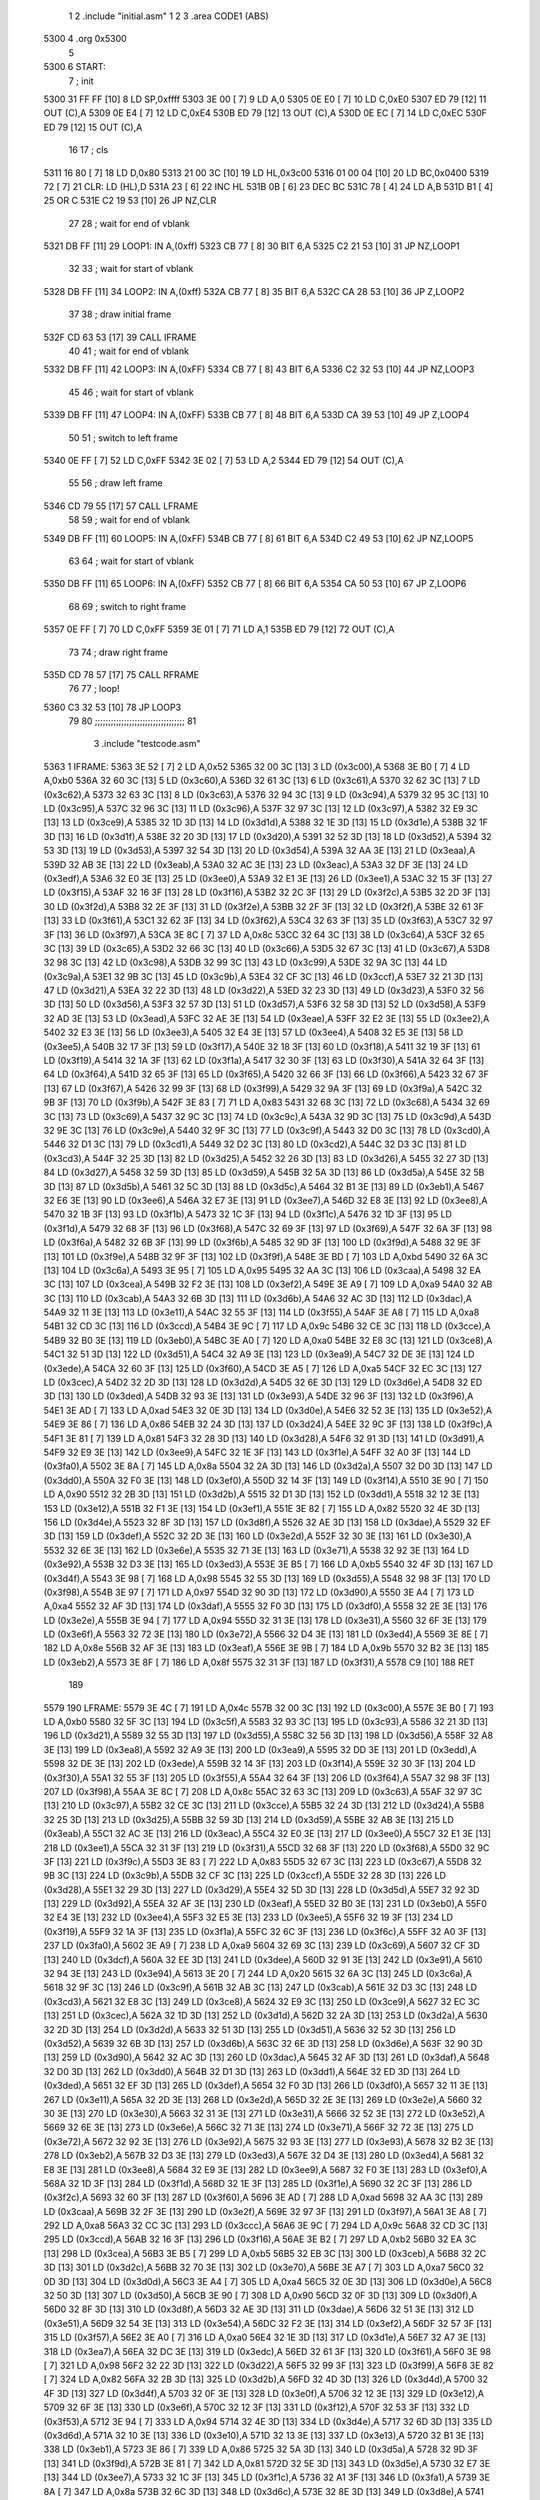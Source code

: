                               1 
                              2     .include "initial.asm"
                              1 
                              2 
                              3         .area   CODE1   (ABS)
   5300                       4         .org    0x5300
                              5 
   5300                       6 START:
                              7         ; init
   5300 31 FF FF      [10]    8         LD      SP,0xffff
   5303 3E 00         [ 7]    9         LD      A,0
   5305 0E E0         [ 7]   10         LD      C,0xE0
   5307 ED 79         [12]   11         OUT     (C),A
   5309 0E E4         [ 7]   12         LD      C,0xE4
   530B ED 79         [12]   13         OUT     (C),A
   530D 0E EC         [ 7]   14         LD      C,0xEC
   530F ED 79         [12]   15         OUT     (C),A
                             16 
                             17         ; cls
   5311 16 80         [ 7]   18         LD      D,0x80
   5313 21 00 3C      [10]   19         LD      HL,0x3c00
   5316 01 00 04      [10]   20         LD      BC,0x0400
   5319 72            [ 7]   21 CLR:    LD      (HL),D
   531A 23            [ 6]   22         INC     HL
   531B 0B            [ 6]   23         DEC     BC
   531C 78            [ 4]   24         LD      A,B
   531D B1            [ 4]   25         OR      C 
   531E C2 19 53      [10]   26         JP      NZ,CLR
                             27 
                             28         ; wait for end of vblank
   5321 DB FF         [11]   29 LOOP1:  IN      A,(0xff)
   5323 CB 77         [ 8]   30         BIT     6,A
   5325 C2 21 53      [10]   31         JP      NZ,LOOP1
                             32 
                             33         ; wait for start of vblank
   5328 DB FF         [11]   34 LOOP2:  IN      A,(0xff)
   532A CB 77         [ 8]   35         BIT     6,A
   532C CA 28 53      [10]   36         JP      Z,LOOP2
                             37 
                             38         ; draw initial frame
   532F CD 63 53      [17]   39         CALL    IFRAME
                             40  
                             41         ; wait for end of vblank
   5332 DB FF         [11]   42 LOOP3:  IN      A,(0xFF)
   5334 CB 77         [ 8]   43         BIT     6,A
   5336 C2 32 53      [10]   44         JP      NZ,LOOP3
                             45 
                             46         ; wait for start of vblank
   5339 DB FF         [11]   47 LOOP4:  IN      A,(0xFF)
   533B CB 77         [ 8]   48         BIT     6,A
   533D CA 39 53      [10]   49         JP      Z,LOOP4
                             50 
                             51         ; switch to left frame
   5340 0E FF         [ 7]   52         LD      C,0xFF
   5342 3E 02         [ 7]   53         LD      A,2
   5344 ED 79         [12]   54         OUT     (C),A
                             55 
                             56         ; draw left frame
   5346 CD 79 55      [17]   57         CALL    LFRAME
                             58 
                             59         ; wait for end of vblank
   5349 DB FF         [11]   60 LOOP5:  IN      A,(0xFF)
   534B CB 77         [ 8]   61         BIT     6,A
   534D C2 49 53      [10]   62         JP      NZ,LOOP5
                             63 
                             64         ; wait for start of vblank
   5350 DB FF         [11]   65 LOOP6:  IN      A,(0xFF)
   5352 CB 77         [ 8]   66         BIT     6,A
   5354 CA 50 53      [10]   67         JP      Z,LOOP6
                             68 
                             69         ; switch to right frame
   5357 0E FF         [ 7]   70         LD      C,0xFF
   5359 3E 01         [ 7]   71         LD      A,1
   535B ED 79         [12]   72         OUT     (C),A
                             73 
                             74         ; draw right frame
   535D CD 78 57      [17]   75         CALL    RFRAME
                             76 
                             77         ; loop!
   5360 C3 32 53      [10]   78         JP      LOOP3
                             79 
                             80 ;;;;;;;;;;;;;;;;;;;;;;;;;;;;;;;;;;
                             81 
                              3     .include "testcode.asm"
   5363                       1 IFRAME:
   5363 3E 52         [ 7]    2         LD      A,0x52
   5365 32 00 3C      [13]    3         LD      (0x3c00),A
   5368 3E B0         [ 7]    4         LD      A,0xb0
   536A 32 60 3C      [13]    5         LD      (0x3c60),A
   536D 32 61 3C      [13]    6         LD      (0x3c61),A
   5370 32 62 3C      [13]    7         LD      (0x3c62),A
   5373 32 63 3C      [13]    8         LD      (0x3c63),A
   5376 32 94 3C      [13]    9         LD      (0x3c94),A
   5379 32 95 3C      [13]   10         LD      (0x3c95),A
   537C 32 96 3C      [13]   11         LD      (0x3c96),A
   537F 32 97 3C      [13]   12         LD      (0x3c97),A
   5382 32 E9 3C      [13]   13         LD      (0x3ce9),A
   5385 32 1D 3D      [13]   14         LD      (0x3d1d),A
   5388 32 1E 3D      [13]   15         LD      (0x3d1e),A
   538B 32 1F 3D      [13]   16         LD      (0x3d1f),A
   538E 32 20 3D      [13]   17         LD      (0x3d20),A
   5391 32 52 3D      [13]   18         LD      (0x3d52),A
   5394 32 53 3D      [13]   19         LD      (0x3d53),A
   5397 32 54 3D      [13]   20         LD      (0x3d54),A
   539A 32 AA 3E      [13]   21         LD      (0x3eaa),A
   539D 32 AB 3E      [13]   22         LD      (0x3eab),A
   53A0 32 AC 3E      [13]   23         LD      (0x3eac),A
   53A3 32 DF 3E      [13]   24         LD      (0x3edf),A
   53A6 32 E0 3E      [13]   25         LD      (0x3ee0),A
   53A9 32 E1 3E      [13]   26         LD      (0x3ee1),A
   53AC 32 15 3F      [13]   27         LD      (0x3f15),A
   53AF 32 16 3F      [13]   28         LD      (0x3f16),A
   53B2 32 2C 3F      [13]   29         LD      (0x3f2c),A
   53B5 32 2D 3F      [13]   30         LD      (0x3f2d),A
   53B8 32 2E 3F      [13]   31         LD      (0x3f2e),A
   53BB 32 2F 3F      [13]   32         LD      (0x3f2f),A
   53BE 32 61 3F      [13]   33         LD      (0x3f61),A
   53C1 32 62 3F      [13]   34         LD      (0x3f62),A
   53C4 32 63 3F      [13]   35         LD      (0x3f63),A
   53C7 32 97 3F      [13]   36         LD      (0x3f97),A
   53CA 3E 8C         [ 7]   37         LD      A,0x8c
   53CC 32 64 3C      [13]   38         LD      (0x3c64),A
   53CF 32 65 3C      [13]   39         LD      (0x3c65),A
   53D2 32 66 3C      [13]   40         LD      (0x3c66),A
   53D5 32 67 3C      [13]   41         LD      (0x3c67),A
   53D8 32 98 3C      [13]   42         LD      (0x3c98),A
   53DB 32 99 3C      [13]   43         LD      (0x3c99),A
   53DE 32 9A 3C      [13]   44         LD      (0x3c9a),A
   53E1 32 9B 3C      [13]   45         LD      (0x3c9b),A
   53E4 32 CF 3C      [13]   46         LD      (0x3ccf),A
   53E7 32 21 3D      [13]   47         LD      (0x3d21),A
   53EA 32 22 3D      [13]   48         LD      (0x3d22),A
   53ED 32 23 3D      [13]   49         LD      (0x3d23),A
   53F0 32 56 3D      [13]   50         LD      (0x3d56),A
   53F3 32 57 3D      [13]   51         LD      (0x3d57),A
   53F6 32 58 3D      [13]   52         LD      (0x3d58),A
   53F9 32 AD 3E      [13]   53         LD      (0x3ead),A
   53FC 32 AE 3E      [13]   54         LD      (0x3eae),A
   53FF 32 E2 3E      [13]   55         LD      (0x3ee2),A
   5402 32 E3 3E      [13]   56         LD      (0x3ee3),A
   5405 32 E4 3E      [13]   57         LD      (0x3ee4),A
   5408 32 E5 3E      [13]   58         LD      (0x3ee5),A
   540B 32 17 3F      [13]   59         LD      (0x3f17),A
   540E 32 18 3F      [13]   60         LD      (0x3f18),A
   5411 32 19 3F      [13]   61         LD      (0x3f19),A
   5414 32 1A 3F      [13]   62         LD      (0x3f1a),A
   5417 32 30 3F      [13]   63         LD      (0x3f30),A
   541A 32 64 3F      [13]   64         LD      (0x3f64),A
   541D 32 65 3F      [13]   65         LD      (0x3f65),A
   5420 32 66 3F      [13]   66         LD      (0x3f66),A
   5423 32 67 3F      [13]   67         LD      (0x3f67),A
   5426 32 99 3F      [13]   68         LD      (0x3f99),A
   5429 32 9A 3F      [13]   69         LD      (0x3f9a),A
   542C 32 9B 3F      [13]   70         LD      (0x3f9b),A
   542F 3E 83         [ 7]   71         LD      A,0x83
   5431 32 68 3C      [13]   72         LD      (0x3c68),A
   5434 32 69 3C      [13]   73         LD      (0x3c69),A
   5437 32 9C 3C      [13]   74         LD      (0x3c9c),A
   543A 32 9D 3C      [13]   75         LD      (0x3c9d),A
   543D 32 9E 3C      [13]   76         LD      (0x3c9e),A
   5440 32 9F 3C      [13]   77         LD      (0x3c9f),A
   5443 32 D0 3C      [13]   78         LD      (0x3cd0),A
   5446 32 D1 3C      [13]   79         LD      (0x3cd1),A
   5449 32 D2 3C      [13]   80         LD      (0x3cd2),A
   544C 32 D3 3C      [13]   81         LD      (0x3cd3),A
   544F 32 25 3D      [13]   82         LD      (0x3d25),A
   5452 32 26 3D      [13]   83         LD      (0x3d26),A
   5455 32 27 3D      [13]   84         LD      (0x3d27),A
   5458 32 59 3D      [13]   85         LD      (0x3d59),A
   545B 32 5A 3D      [13]   86         LD      (0x3d5a),A
   545E 32 5B 3D      [13]   87         LD      (0x3d5b),A
   5461 32 5C 3D      [13]   88         LD      (0x3d5c),A
   5464 32 B1 3E      [13]   89         LD      (0x3eb1),A
   5467 32 E6 3E      [13]   90         LD      (0x3ee6),A
   546A 32 E7 3E      [13]   91         LD      (0x3ee7),A
   546D 32 E8 3E      [13]   92         LD      (0x3ee8),A
   5470 32 1B 3F      [13]   93         LD      (0x3f1b),A
   5473 32 1C 3F      [13]   94         LD      (0x3f1c),A
   5476 32 1D 3F      [13]   95         LD      (0x3f1d),A
   5479 32 68 3F      [13]   96         LD      (0x3f68),A
   547C 32 69 3F      [13]   97         LD      (0x3f69),A
   547F 32 6A 3F      [13]   98         LD      (0x3f6a),A
   5482 32 6B 3F      [13]   99         LD      (0x3f6b),A
   5485 32 9D 3F      [13]  100         LD      (0x3f9d),A
   5488 32 9E 3F      [13]  101         LD      (0x3f9e),A
   548B 32 9F 3F      [13]  102         LD      (0x3f9f),A
   548E 3E BD         [ 7]  103         LD      A,0xbd
   5490 32 6A 3C      [13]  104         LD      (0x3c6a),A
   5493 3E 95         [ 7]  105         LD      A,0x95
   5495 32 AA 3C      [13]  106         LD      (0x3caa),A
   5498 32 EA 3C      [13]  107         LD      (0x3cea),A
   549B 32 F2 3E      [13]  108         LD      (0x3ef2),A
   549E 3E A9         [ 7]  109         LD      A,0xa9
   54A0 32 AB 3C      [13]  110         LD      (0x3cab),A
   54A3 32 6B 3D      [13]  111         LD      (0x3d6b),A
   54A6 32 AC 3D      [13]  112         LD      (0x3dac),A
   54A9 32 11 3E      [13]  113         LD      (0x3e11),A
   54AC 32 55 3F      [13]  114         LD      (0x3f55),A
   54AF 3E A8         [ 7]  115         LD      A,0xa8
   54B1 32 CD 3C      [13]  116         LD      (0x3ccd),A
   54B4 3E 9C         [ 7]  117         LD      A,0x9c
   54B6 32 CE 3C      [13]  118         LD      (0x3cce),A
   54B9 32 B0 3E      [13]  119         LD      (0x3eb0),A
   54BC 3E A0         [ 7]  120         LD      A,0xa0
   54BE 32 E8 3C      [13]  121         LD      (0x3ce8),A
   54C1 32 51 3D      [13]  122         LD      (0x3d51),A
   54C4 32 A9 3E      [13]  123         LD      (0x3ea9),A
   54C7 32 DE 3E      [13]  124         LD      (0x3ede),A
   54CA 32 60 3F      [13]  125         LD      (0x3f60),A
   54CD 3E A5         [ 7]  126         LD      A,0xa5
   54CF 32 EC 3C      [13]  127         LD      (0x3cec),A
   54D2 32 2D 3D      [13]  128         LD      (0x3d2d),A
   54D5 32 6E 3D      [13]  129         LD      (0x3d6e),A
   54D8 32 ED 3D      [13]  130         LD      (0x3ded),A
   54DB 32 93 3E      [13]  131         LD      (0x3e93),A
   54DE 32 96 3F      [13]  132         LD      (0x3f96),A
   54E1 3E AD         [ 7]  133         LD      A,0xad
   54E3 32 0E 3D      [13]  134         LD      (0x3d0e),A
   54E6 32 52 3E      [13]  135         LD      (0x3e52),A
   54E9 3E 86         [ 7]  136         LD      A,0x86
   54EB 32 24 3D      [13]  137         LD      (0x3d24),A
   54EE 32 9C 3F      [13]  138         LD      (0x3f9c),A
   54F1 3E 81         [ 7]  139         LD      A,0x81
   54F3 32 28 3D      [13]  140         LD      (0x3d28),A
   54F6 32 91 3D      [13]  141         LD      (0x3d91),A
   54F9 32 E9 3E      [13]  142         LD      (0x3ee9),A
   54FC 32 1E 3F      [13]  143         LD      (0x3f1e),A
   54FF 32 A0 3F      [13]  144         LD      (0x3fa0),A
   5502 3E 8A         [ 7]  145         LD      A,0x8a
   5504 32 2A 3D      [13]  146         LD      (0x3d2a),A
   5507 32 D0 3D      [13]  147         LD      (0x3dd0),A
   550A 32 F0 3E      [13]  148         LD      (0x3ef0),A
   550D 32 14 3F      [13]  149         LD      (0x3f14),A
   5510 3E 90         [ 7]  150         LD      A,0x90
   5512 32 2B 3D      [13]  151         LD      (0x3d2b),A
   5515 32 D1 3D      [13]  152         LD      (0x3dd1),A
   5518 32 12 3E      [13]  153         LD      (0x3e12),A
   551B 32 F1 3E      [13]  154         LD      (0x3ef1),A
   551E 3E 82         [ 7]  155         LD      A,0x82
   5520 32 4E 3D      [13]  156         LD      (0x3d4e),A
   5523 32 8F 3D      [13]  157         LD      (0x3d8f),A
   5526 32 AE 3D      [13]  158         LD      (0x3dae),A
   5529 32 EF 3D      [13]  159         LD      (0x3def),A
   552C 32 2D 3E      [13]  160         LD      (0x3e2d),A
   552F 32 30 3E      [13]  161         LD      (0x3e30),A
   5532 32 6E 3E      [13]  162         LD      (0x3e6e),A
   5535 32 71 3E      [13]  163         LD      (0x3e71),A
   5538 32 92 3E      [13]  164         LD      (0x3e92),A
   553B 32 D3 3E      [13]  165         LD      (0x3ed3),A
   553E 3E B5         [ 7]  166         LD      A,0xb5
   5540 32 4F 3D      [13]  167         LD      (0x3d4f),A
   5543 3E 98         [ 7]  168         LD      A,0x98
   5545 32 55 3D      [13]  169         LD      (0x3d55),A
   5548 32 98 3F      [13]  170         LD      (0x3f98),A
   554B 3E 97         [ 7]  171         LD      A,0x97
   554D 32 90 3D      [13]  172         LD      (0x3d90),A
   5550 3E A4         [ 7]  173         LD      A,0xa4
   5552 32 AF 3D      [13]  174         LD      (0x3daf),A
   5555 32 F0 3D      [13]  175         LD      (0x3df0),A
   5558 32 2E 3E      [13]  176         LD      (0x3e2e),A
   555B 3E 94         [ 7]  177         LD      A,0x94
   555D 32 31 3E      [13]  178         LD      (0x3e31),A
   5560 32 6F 3E      [13]  179         LD      (0x3e6f),A
   5563 32 72 3E      [13]  180         LD      (0x3e72),A
   5566 32 D4 3E      [13]  181         LD      (0x3ed4),A
   5569 3E 8E         [ 7]  182         LD      A,0x8e
   556B 32 AF 3E      [13]  183         LD      (0x3eaf),A
   556E 3E 9B         [ 7]  184         LD      A,0x9b
   5570 32 B2 3E      [13]  185         LD      (0x3eb2),A
   5573 3E 8F         [ 7]  186         LD      A,0x8f
   5575 32 31 3F      [13]  187         LD      (0x3f31),A
   5578 C9            [10]  188         RET
                            189 
   5579                     190 LFRAME:
   5579 3E 4C         [ 7]  191         LD      A,0x4c
   557B 32 00 3C      [13]  192         LD      (0x3c00),A
   557E 3E B0         [ 7]  193         LD      A,0xb0
   5580 32 5F 3C      [13]  194         LD      (0x3c5f),A
   5583 32 93 3C      [13]  195         LD      (0x3c93),A
   5586 32 21 3D      [13]  196         LD      (0x3d21),A
   5589 32 55 3D      [13]  197         LD      (0x3d55),A
   558C 32 56 3D      [13]  198         LD      (0x3d56),A
   558F 32 A8 3E      [13]  199         LD      (0x3ea8),A
   5592 32 A9 3E      [13]  200         LD      (0x3ea9),A
   5595 32 DD 3E      [13]  201         LD      (0x3edd),A
   5598 32 DE 3E      [13]  202         LD      (0x3ede),A
   559B 32 14 3F      [13]  203         LD      (0x3f14),A
   559E 32 30 3F      [13]  204         LD      (0x3f30),A
   55A1 32 55 3F      [13]  205         LD      (0x3f55),A
   55A4 32 64 3F      [13]  206         LD      (0x3f64),A
   55A7 32 98 3F      [13]  207         LD      (0x3f98),A
   55AA 3E 8C         [ 7]  208         LD      A,0x8c
   55AC 32 63 3C      [13]  209         LD      (0x3c63),A
   55AF 32 97 3C      [13]  210         LD      (0x3c97),A
   55B2 32 CE 3C      [13]  211         LD      (0x3cce),A
   55B5 32 24 3D      [13]  212         LD      (0x3d24),A
   55B8 32 25 3D      [13]  213         LD      (0x3d25),A
   55BB 32 59 3D      [13]  214         LD      (0x3d59),A
   55BE 32 AB 3E      [13]  215         LD      (0x3eab),A
   55C1 32 AC 3E      [13]  216         LD      (0x3eac),A
   55C4 32 E0 3E      [13]  217         LD      (0x3ee0),A
   55C7 32 E1 3E      [13]  218         LD      (0x3ee1),A
   55CA 32 31 3F      [13]  219         LD      (0x3f31),A
   55CD 32 68 3F      [13]  220         LD      (0x3f68),A
   55D0 32 9C 3F      [13]  221         LD      (0x3f9c),A
   55D3 3E 83         [ 7]  222         LD      A,0x83
   55D5 32 67 3C      [13]  223         LD      (0x3c67),A
   55D8 32 9B 3C      [13]  224         LD      (0x3c9b),A
   55DB 32 CF 3C      [13]  225         LD      (0x3ccf),A
   55DE 32 28 3D      [13]  226         LD      (0x3d28),A
   55E1 32 29 3D      [13]  227         LD      (0x3d29),A
   55E4 32 5D 3D      [13]  228         LD      (0x3d5d),A
   55E7 32 92 3D      [13]  229         LD      (0x3d92),A
   55EA 32 AF 3E      [13]  230         LD      (0x3eaf),A
   55ED 32 B0 3E      [13]  231         LD      (0x3eb0),A
   55F0 32 E4 3E      [13]  232         LD      (0x3ee4),A
   55F3 32 E5 3E      [13]  233         LD      (0x3ee5),A
   55F6 32 19 3F      [13]  234         LD      (0x3f19),A
   55F9 32 1A 3F      [13]  235         LD      (0x3f1a),A
   55FC 32 6C 3F      [13]  236         LD      (0x3f6c),A
   55FF 32 A0 3F      [13]  237         LD      (0x3fa0),A
   5602 3E A9         [ 7]  238         LD      A,0xa9
   5604 32 69 3C      [13]  239         LD      (0x3c69),A
   5607 32 CF 3D      [13]  240         LD      (0x3dcf),A
   560A 32 EE 3D      [13]  241         LD      (0x3dee),A
   560D 32 91 3E      [13]  242         LD      (0x3e91),A
   5610 32 94 3E      [13]  243         LD      (0x3e94),A
   5613 3E 20         [ 7]  244         LD      A,0x20
   5615 32 6A 3C      [13]  245         LD      (0x3c6a),A
   5618 32 9F 3C      [13]  246         LD      (0x3c9f),A
   561B 32 AB 3C      [13]  247         LD      (0x3cab),A
   561E 32 D3 3C      [13]  248         LD      (0x3cd3),A
   5621 32 E8 3C      [13]  249         LD      (0x3ce8),A
   5624 32 E9 3C      [13]  250         LD      (0x3ce9),A
   5627 32 EC 3C      [13]  251         LD      (0x3cec),A
   562A 32 1D 3D      [13]  252         LD      (0x3d1d),A
   562D 32 2A 3D      [13]  253         LD      (0x3d2a),A
   5630 32 2D 3D      [13]  254         LD      (0x3d2d),A
   5633 32 51 3D      [13]  255         LD      (0x3d51),A
   5636 32 52 3D      [13]  256         LD      (0x3d52),A
   5639 32 6B 3D      [13]  257         LD      (0x3d6b),A
   563C 32 6E 3D      [13]  258         LD      (0x3d6e),A
   563F 32 90 3D      [13]  259         LD      (0x3d90),A
   5642 32 AC 3D      [13]  260         LD      (0x3dac),A
   5645 32 AF 3D      [13]  261         LD      (0x3daf),A
   5648 32 D0 3D      [13]  262         LD      (0x3dd0),A
   564B 32 D1 3D      [13]  263         LD      (0x3dd1),A
   564E 32 ED 3D      [13]  264         LD      (0x3ded),A
   5651 32 EF 3D      [13]  265         LD      (0x3def),A
   5654 32 F0 3D      [13]  266         LD      (0x3df0),A
   5657 32 11 3E      [13]  267         LD      (0x3e11),A
   565A 32 2D 3E      [13]  268         LD      (0x3e2d),A
   565D 32 2E 3E      [13]  269         LD      (0x3e2e),A
   5660 32 30 3E      [13]  270         LD      (0x3e30),A
   5663 32 31 3E      [13]  271         LD      (0x3e31),A
   5666 32 52 3E      [13]  272         LD      (0x3e52),A
   5669 32 6E 3E      [13]  273         LD      (0x3e6e),A
   566C 32 71 3E      [13]  274         LD      (0x3e71),A
   566F 32 72 3E      [13]  275         LD      (0x3e72),A
   5672 32 92 3E      [13]  276         LD      (0x3e92),A
   5675 32 93 3E      [13]  277         LD      (0x3e93),A
   5678 32 B2 3E      [13]  278         LD      (0x3eb2),A
   567B 32 D3 3E      [13]  279         LD      (0x3ed3),A
   567E 32 D4 3E      [13]  280         LD      (0x3ed4),A
   5681 32 E8 3E      [13]  281         LD      (0x3ee8),A
   5684 32 E9 3E      [13]  282         LD      (0x3ee9),A
   5687 32 F0 3E      [13]  283         LD      (0x3ef0),A
   568A 32 1D 3F      [13]  284         LD      (0x3f1d),A
   568D 32 1E 3F      [13]  285         LD      (0x3f1e),A
   5690 32 2C 3F      [13]  286         LD      (0x3f2c),A
   5693 32 60 3F      [13]  287         LD      (0x3f60),A
   5696 3E AD         [ 7]  288         LD      A,0xad
   5698 32 AA 3C      [13]  289         LD      (0x3caa),A
   569B 32 2F 3E      [13]  290         LD      (0x3e2f),A
   569E 32 97 3F      [13]  291         LD      (0x3f97),A
   56A1 3E A8         [ 7]  292         LD      A,0xa8
   56A3 32 CC 3C      [13]  293         LD      (0x3ccc),A
   56A6 3E 9C         [ 7]  294         LD      A,0x9c
   56A8 32 CD 3C      [13]  295         LD      (0x3ccd),A
   56AB 32 16 3F      [13]  296         LD      (0x3f16),A
   56AE 3E B2         [ 7]  297         LD      A,0xb2
   56B0 32 EA 3C      [13]  298         LD      (0x3cea),A
   56B3 3E B5         [ 7]  299         LD      A,0xb5
   56B5 32 EB 3C      [13]  300         LD      (0x3ceb),A
   56B8 32 2C 3D      [13]  301         LD      (0x3d2c),A
   56BB 32 70 3E      [13]  302         LD      (0x3e70),A
   56BE 3E A7         [ 7]  303         LD      A,0xa7
   56C0 32 0D 3D      [13]  304         LD      (0x3d0d),A
   56C3 3E A4         [ 7]  305         LD      A,0xa4
   56C5 32 0E 3D      [13]  306         LD      (0x3d0e),A
   56C8 32 50 3D      [13]  307         LD      (0x3d50),A
   56CB 3E 90         [ 7]  308         LD      A,0x90
   56CD 32 0F 3D      [13]  309         LD      (0x3d0f),A
   56D0 32 8F 3D      [13]  310         LD      (0x3d8f),A
   56D3 32 AE 3D      [13]  311         LD      (0x3dae),A
   56D6 32 51 3E      [13]  312         LD      (0x3e51),A
   56D9 32 54 3E      [13]  313         LD      (0x3e54),A
   56DC 32 F2 3E      [13]  314         LD      (0x3ef2),A
   56DF 32 57 3F      [13]  315         LD      (0x3f57),A
   56E2 3E A0         [ 7]  316         LD      A,0xa0
   56E4 32 1E 3D      [13]  317         LD      (0x3d1e),A
   56E7 32 A7 3E      [13]  318         LD      (0x3ea7),A
   56EA 32 DC 3E      [13]  319         LD      (0x3edc),A
   56ED 32 61 3F      [13]  320         LD      (0x3f61),A
   56F0 3E 98         [ 7]  321         LD      A,0x98
   56F2 32 22 3D      [13]  322         LD      (0x3d22),A
   56F5 32 99 3F      [13]  323         LD      (0x3f99),A
   56F8 3E 82         [ 7]  324         LD      A,0x82
   56FA 32 2B 3D      [13]  325         LD      (0x3d2b),A
   56FD 32 4D 3D      [13]  326         LD      (0x3d4d),A
   5700 32 4F 3D      [13]  327         LD      (0x3d4f),A
   5703 32 0F 3E      [13]  328         LD      (0x3e0f),A
   5706 32 12 3E      [13]  329         LD      (0x3e12),A
   5709 32 6F 3E      [13]  330         LD      (0x3e6f),A
   570C 32 12 3F      [13]  331         LD      (0x3f12),A
   570F 32 53 3F      [13]  332         LD      (0x3f53),A
   5712 3E 94         [ 7]  333         LD      A,0x94
   5714 32 4E 3D      [13]  334         LD      (0x3d4e),A
   5717 32 6D 3D      [13]  335         LD      (0x3d6d),A
   571A 32 10 3E      [13]  336         LD      (0x3e10),A
   571D 32 13 3E      [13]  337         LD      (0x3e13),A
   5720 32 B1 3E      [13]  338         LD      (0x3eb1),A
   5723 3E 86         [ 7]  339         LD      A,0x86
   5725 32 5A 3D      [13]  340         LD      (0x3d5a),A
   5728 32 9D 3F      [13]  341         LD      (0x3f9d),A
   572B 3E 81         [ 7]  342         LD      A,0x81
   572D 32 5E 3D      [13]  343         LD      (0x3d5e),A
   5730 32 E7 3E      [13]  344         LD      (0x3ee7),A
   5733 32 1C 3F      [13]  345         LD      (0x3f1c),A
   5736 32 A1 3F      [13]  346         LD      (0x3fa1),A
   5739 3E 8A         [ 7]  347         LD      A,0x8a
   573B 32 6C 3D      [13]  348         LD      (0x3d6c),A
   573E 32 8E 3D      [13]  349         LD      (0x3d8e),A
   5741 32 50 3E      [13]  350         LD      (0x3e50),A
   5744 32 53 3E      [13]  351         LD      (0x3e53),A
   5747 32 F1 3E      [13]  352         LD      (0x3ef1),A
   574A 32 56 3F      [13]  353         LD      (0x3f56),A
   574D 3E AB         [ 7]  354         LD      A,0xab
   574F 32 91 3D      [13]  355         LD      (0x3d91),A
   5752 32 AD 3D      [13]  356         LD      (0x3dad),A
   5755 3E A5         [ 7]  357         LD      A,0xa5
   5757 32 D2 3D      [13]  358         LD      (0x3dd2),A
   575A 32 D2 3E      [13]  359         LD      (0x3ed2),A
   575D 32 D5 3E      [13]  360         LD      (0x3ed5),A
   5760 3E B4         [ 7]  361         LD      A,0xb4
   5762 32 13 3F      [13]  362         LD      (0x3f13),A
   5765 3E 8E         [ 7]  363         LD      A,0x8e
   5767 32 15 3F      [13]  364         LD      (0x3f15),A
   576A 3E 8D         [ 7]  365         LD      A,0x8d
   576C 32 32 3F      [13]  366         LD      (0x3f32),A
   576F 3E 89         [ 7]  367         LD      A,0x89
   5771 32 54 3F      [13]  368         LD      (0x3f54),A
   5774 32 96 3F      [13]  369         LD      (0x3f96),A
   5777 C9            [10]  370         RET
                            371 
   5778                     372 RFRAME:
   5778 3E 52         [ 7]  373         LD      A,0x52
   577A 32 00 3C      [13]  374         LD      (0x3c00),A
   577D 3E 20         [ 7]  375         LD      A,0x20
   577F 32 5F 3C      [13]  376         LD      (0x3c5f),A
   5782 32 93 3C      [13]  377         LD      (0x3c93),A
   5785 32 CC 3C      [13]  378         LD      (0x3ccc),A
   5788 32 EB 3C      [13]  379         LD      (0x3ceb),A
   578B 32 0D 3D      [13]  380         LD      (0x3d0d),A
   578E 32 0F 3D      [13]  381         LD      (0x3d0f),A
   5791 32 29 3D      [13]  382         LD      (0x3d29),A
   5794 32 2C 3D      [13]  383         LD      (0x3d2c),A
   5797 32 4D 3D      [13]  384         LD      (0x3d4d),A
   579A 32 50 3D      [13]  385         LD      (0x3d50),A
   579D 32 5D 3D      [13]  386         LD      (0x3d5d),A
   57A0 32 5E 3D      [13]  387         LD      (0x3d5e),A
   57A3 32 6C 3D      [13]  388         LD      (0x3d6c),A
   57A6 32 6D 3D      [13]  389         LD      (0x3d6d),A
   57A9 32 8E 3D      [13]  390         LD      (0x3d8e),A
   57AC 32 92 3D      [13]  391         LD      (0x3d92),A
   57AF 32 AD 3D      [13]  392         LD      (0x3dad),A
   57B2 32 CF 3D      [13]  393         LD      (0x3dcf),A
   57B5 32 D2 3D      [13]  394         LD      (0x3dd2),A
   57B8 32 EE 3D      [13]  395         LD      (0x3dee),A
   57BB 32 0F 3E      [13]  396         LD      (0x3e0f),A
   57BE 32 10 3E      [13]  397         LD      (0x3e10),A
   57C1 32 13 3E      [13]  398         LD      (0x3e13),A
   57C4 32 2F 3E      [13]  399         LD      (0x3e2f),A
   57C7 32 50 3E      [13]  400         LD      (0x3e50),A
   57CA 32 51 3E      [13]  401         LD      (0x3e51),A
   57CD 32 53 3E      [13]  402         LD      (0x3e53),A
   57D0 32 54 3E      [13]  403         LD      (0x3e54),A
   57D3 32 70 3E      [13]  404         LD      (0x3e70),A
   57D6 32 91 3E      [13]  405         LD      (0x3e91),A
   57D9 32 94 3E      [13]  406         LD      (0x3e94),A
   57DC 32 A7 3E      [13]  407         LD      (0x3ea7),A
   57DF 32 A8 3E      [13]  408         LD      (0x3ea8),A
   57E2 32 D2 3E      [13]  409         LD      (0x3ed2),A
   57E5 32 D5 3E      [13]  410         LD      (0x3ed5),A
   57E8 32 DC 3E      [13]  411         LD      (0x3edc),A
   57EB 32 DD 3E      [13]  412         LD      (0x3edd),A
   57EE 32 12 3F      [13]  413         LD      (0x3f12),A
   57F1 32 13 3F      [13]  414         LD      (0x3f13),A
   57F4 32 32 3F      [13]  415         LD      (0x3f32),A
   57F7 32 53 3F      [13]  416         LD      (0x3f53),A
   57FA 32 54 3F      [13]  417         LD      (0x3f54),A
   57FD 32 56 3F      [13]  418         LD      (0x3f56),A
   5800 32 57 3F      [13]  419         LD      (0x3f57),A
   5803 32 6C 3F      [13]  420         LD      (0x3f6c),A
   5806 32 A1 3F      [13]  421         LD      (0x3fa1),A
   5809 3E B0         [ 7]  422         LD      A,0xb0
   580B 32 63 3C      [13]  423         LD      (0x3c63),A
   580E 32 97 3C      [13]  424         LD      (0x3c97),A
   5811 32 E9 3C      [13]  425         LD      (0x3ce9),A
   5814 32 1D 3D      [13]  426         LD      (0x3d1d),A
   5817 32 1E 3D      [13]  427         LD      (0x3d1e),A
   581A 32 52 3D      [13]  428         LD      (0x3d52),A
   581D 32 AB 3E      [13]  429         LD      (0x3eab),A
   5820 32 AC 3E      [13]  430         LD      (0x3eac),A
   5823 32 E0 3E      [13]  431         LD      (0x3ee0),A
   5826 32 E1 3E      [13]  432         LD      (0x3ee1),A
   5829 32 15 3F      [13]  433         LD      (0x3f15),A
   582C 32 16 3F      [13]  434         LD      (0x3f16),A
   582F 32 2C 3F      [13]  435         LD      (0x3f2c),A
   5832 32 61 3F      [13]  436         LD      (0x3f61),A
   5835 32 97 3F      [13]  437         LD      (0x3f97),A
   5838 3E 8C         [ 7]  438         LD      A,0x8c
   583A 32 67 3C      [13]  439         LD      (0x3c67),A
   583D 32 9B 3C      [13]  440         LD      (0x3c9b),A
   5840 32 CF 3C      [13]  441         LD      (0x3ccf),A
   5843 32 21 3D      [13]  442         LD      (0x3d21),A
   5846 32 22 3D      [13]  443         LD      (0x3d22),A
   5849 32 56 3D      [13]  444         LD      (0x3d56),A
   584C 32 E4 3E      [13]  445         LD      (0x3ee4),A
   584F 32 E5 3E      [13]  446         LD      (0x3ee5),A
   5852 32 19 3F      [13]  447         LD      (0x3f19),A
   5855 32 1A 3F      [13]  448         LD      (0x3f1a),A
   5858 32 30 3F      [13]  449         LD      (0x3f30),A
   585B 32 64 3F      [13]  450         LD      (0x3f64),A
   585E 32 99 3F      [13]  451         LD      (0x3f99),A
   5861 3E 83         [ 7]  452         LD      A,0x83
   5863 32 69 3C      [13]  453         LD      (0x3c69),A
   5866 32 9F 3C      [13]  454         LD      (0x3c9f),A
   5869 32 D3 3C      [13]  455         LD      (0x3cd3),A
   586C 32 25 3D      [13]  456         LD      (0x3d25),A
   586F 32 59 3D      [13]  457         LD      (0x3d59),A
   5872 32 5A 3D      [13]  458         LD      (0x3d5a),A
   5875 32 B1 3E      [13]  459         LD      (0x3eb1),A
   5878 32 E7 3E      [13]  460         LD      (0x3ee7),A
   587B 32 E8 3E      [13]  461         LD      (0x3ee8),A
   587E 32 1C 3F      [13]  462         LD      (0x3f1c),A
   5881 32 1D 3F      [13]  463         LD      (0x3f1d),A
   5884 32 68 3F      [13]  464         LD      (0x3f68),A
   5887 32 9D 3F      [13]  465         LD      (0x3f9d),A
   588A 3E BD         [ 7]  466         LD      A,0xbd
   588C 32 6A 3C      [13]  467         LD      (0x3c6a),A
   588F 3E 95         [ 7]  468         LD      A,0x95
   5891 32 AA 3C      [13]  469         LD      (0x3caa),A
   5894 32 EA 3C      [13]  470         LD      (0x3cea),A
   5897 32 F2 3E      [13]  471         LD      (0x3ef2),A
   589A 3E A9         [ 7]  472         LD      A,0xa9
   589C 32 AB 3C      [13]  473         LD      (0x3cab),A
   589F 32 6B 3D      [13]  474         LD      (0x3d6b),A
   58A2 32 AC 3D      [13]  475         LD      (0x3dac),A
   58A5 32 11 3E      [13]  476         LD      (0x3e11),A
   58A8 32 55 3F      [13]  477         LD      (0x3f55),A
   58AB 3E A8         [ 7]  478         LD      A,0xa8
   58AD 32 CD 3C      [13]  479         LD      (0x3ccd),A
   58B0 3E 9C         [ 7]  480         LD      A,0x9c
   58B2 32 CE 3C      [13]  481         LD      (0x3cce),A
   58B5 32 B0 3E      [13]  482         LD      (0x3eb0),A
   58B8 3E A0         [ 7]  483         LD      A,0xa0
   58BA 32 E8 3C      [13]  484         LD      (0x3ce8),A
   58BD 32 51 3D      [13]  485         LD      (0x3d51),A
   58C0 32 A9 3E      [13]  486         LD      (0x3ea9),A
   58C3 32 DE 3E      [13]  487         LD      (0x3ede),A
   58C6 32 60 3F      [13]  488         LD      (0x3f60),A
   58C9 3E A5         [ 7]  489         LD      A,0xa5
   58CB 32 EC 3C      [13]  490         LD      (0x3cec),A
   58CE 32 2D 3D      [13]  491         LD      (0x3d2d),A
   58D1 32 6E 3D      [13]  492         LD      (0x3d6e),A
   58D4 32 ED 3D      [13]  493         LD      (0x3ded),A
   58D7 32 93 3E      [13]  494         LD      (0x3e93),A
   58DA 32 96 3F      [13]  495         LD      (0x3f96),A
   58DD 3E AD         [ 7]  496         LD      A,0xad
   58DF 32 0E 3D      [13]  497         LD      (0x3d0e),A
   58E2 32 52 3E      [13]  498         LD      (0x3e52),A
   58E5 3E 86         [ 7]  499         LD      A,0x86
   58E7 32 24 3D      [13]  500         LD      (0x3d24),A
   58EA 32 9C 3F      [13]  501         LD      (0x3f9c),A
   58ED 3E 81         [ 7]  502         LD      A,0x81
   58EF 32 28 3D      [13]  503         LD      (0x3d28),A
   58F2 32 91 3D      [13]  504         LD      (0x3d91),A
   58F5 32 E9 3E      [13]  505         LD      (0x3ee9),A
   58F8 32 1E 3F      [13]  506         LD      (0x3f1e),A
   58FB 32 A0 3F      [13]  507         LD      (0x3fa0),A
   58FE 3E 8A         [ 7]  508         LD      A,0x8a
   5900 32 2A 3D      [13]  509         LD      (0x3d2a),A
   5903 32 D0 3D      [13]  510         LD      (0x3dd0),A
   5906 32 F0 3E      [13]  511         LD      (0x3ef0),A
   5909 32 14 3F      [13]  512         LD      (0x3f14),A
   590C 3E 90         [ 7]  513         LD      A,0x90
   590E 32 2B 3D      [13]  514         LD      (0x3d2b),A
   5911 32 D1 3D      [13]  515         LD      (0x3dd1),A
   5914 32 12 3E      [13]  516         LD      (0x3e12),A
   5917 32 F1 3E      [13]  517         LD      (0x3ef1),A
   591A 3E 82         [ 7]  518         LD      A,0x82
   591C 32 4E 3D      [13]  519         LD      (0x3d4e),A
   591F 32 8F 3D      [13]  520         LD      (0x3d8f),A
   5922 32 AE 3D      [13]  521         LD      (0x3dae),A
   5925 32 EF 3D      [13]  522         LD      (0x3def),A
   5928 32 2D 3E      [13]  523         LD      (0x3e2d),A
   592B 32 30 3E      [13]  524         LD      (0x3e30),A
   592E 32 6E 3E      [13]  525         LD      (0x3e6e),A
   5931 32 71 3E      [13]  526         LD      (0x3e71),A
   5934 32 92 3E      [13]  527         LD      (0x3e92),A
   5937 32 D3 3E      [13]  528         LD      (0x3ed3),A
   593A 3E B5         [ 7]  529         LD      A,0xb5
   593C 32 4F 3D      [13]  530         LD      (0x3d4f),A
   593F 3E 98         [ 7]  531         LD      A,0x98
   5941 32 55 3D      [13]  532         LD      (0x3d55),A
   5944 32 98 3F      [13]  533         LD      (0x3f98),A
   5947 3E 97         [ 7]  534         LD      A,0x97
   5949 32 90 3D      [13]  535         LD      (0x3d90),A
   594C 3E A4         [ 7]  536         LD      A,0xa4
   594E 32 AF 3D      [13]  537         LD      (0x3daf),A
   5951 32 F0 3D      [13]  538         LD      (0x3df0),A
   5954 32 2E 3E      [13]  539         LD      (0x3e2e),A
   5957 3E 94         [ 7]  540         LD      A,0x94
   5959 32 31 3E      [13]  541         LD      (0x3e31),A
   595C 32 6F 3E      [13]  542         LD      (0x3e6f),A
   595F 32 72 3E      [13]  543         LD      (0x3e72),A
   5962 32 D4 3E      [13]  544         LD      (0x3ed4),A
   5965 3E 8E         [ 7]  545         LD      A,0x8e
   5967 32 AF 3E      [13]  546         LD      (0x3eaf),A
   596A 3E 9B         [ 7]  547         LD      A,0x9b
   596C 32 B2 3E      [13]  548         LD      (0x3eb2),A
   596F 3E 8F         [ 7]  549         LD      A,0x8f
   5971 32 31 3F      [13]  550         LD      (0x3f31),A
   5974 C9            [10]  551         RET
                            552 
                              4     .end
                              5     

